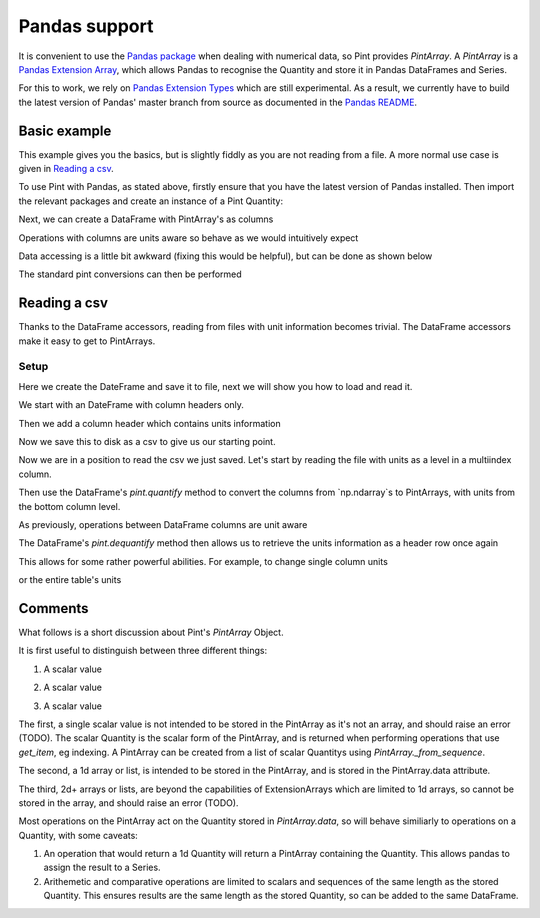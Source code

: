 .. _pandas:

Pandas support
==============

It is convenient to use the `Pandas package`_ when dealing with numerical data, so Pint provides `PintArray`. A `PintArray` is a `Pandas Extension Array`_, which allows Pandas to recognise the Quantity and store it in Pandas DataFrames and Series.

For this to work, we rely on `Pandas Extension Types`_ which are still experimental. As a result, we currently have to build the latest version of Pandas' master branch from source as documented in the `Pandas README`_.

Basic example
-------------

This example gives you the basics, but is slightly fiddly as you are not reading from a file. A more normal use case is given in `Reading a csv`_.

To use Pint with Pandas, as stated above, firstly ensure that you have the latest version of Pandas installed. Then import the relevant packages and create an instance of a Pint Quantity:

.. doctest::

   >>> import pandas as pd
   >>> import numpy as np
   >>> import pint
   >>> from pint.pandas_interface import PintArray

   >>> ureg = pint.UnitRegistry()
   >>> Q_ = ureg.Quantity

.. testsetup:: *

   import pandas as pd
   import numpy as np
   import pint
   from pint.pandas_interface import PintArray

   ureg = pint.UnitRegistry()
   Q_ = ureg.Quantity

Next, we can create a DataFrame with PintArray's as columns

.. doctest::

   >>> torque = PintArray(Q_([1, 2, 2, 3], "lbf ft"))
   >>> angular_velocity = PintArray(Q_([1000, 2000, 2000, 3000], "rpm"))
   >>> df = pd.DataFrame({"torque": torque, "angular_velocity": angular_velocity})
   >>> print(df)
                       torque             angular_velocity
   0  1 foot * force_pound  1000 revolutions_per_minute
   1  2 foot * force_pound  2000 revolutions_per_minute
   2  2 foot * force_pound  2000 revolutions_per_minute
   3  3 foot * force_pound  3000 revolutions_per_minute

Operations with columns are units aware so behave as we would intuitively expect

.. doctest::

   >>> df['power'] = df['torque'] * df['angular_velocity']
   >>> print(df)
                    torque             angular_velocity  \
   0  1 foot * force_pound  1000 revolutions_per_minute
   1  2 foot * force_pound  2000 revolutions_per_minute
   2  2 foot * force_pound  2000 revolutions_per_minute
   3  3 foot * force_pound  3000 revolutions_per_minute

                                                 power
   0  1000 foot * force_pound * revolutions_per_minute
   1  4000 foot * force_pound * revolutions_per_minute
   2  4000 foot * force_pound * revolutions_per_minute
   3  9000 foot * force_pound * revolutions_per_minute

Data accessing is a little bit awkward (fixing this would be helpful), but can be done as shown below

.. doctest::

   >>> print(df.power.values.data)
   [1000 4000 4000 9000] foot * force_pound * revolutions_per_minute
   >>> print(df.torque.values.data)
   [1 2 2 3] foot * force_pound
   >>> print(df.angular_velocity.values.data)
   [1000 2000 2000 3000] revolutions_per_minute

The standard pint conversions can then be performed

.. doctest::

   >>> print(df.power.values.data.to("kW"))
   [0.14198092 0.56792369 0.56792369 1.27782831] kilowatt

Reading a csv
-------------

Thanks to the DataFrame accessors, reading from files with unit information becomes trivial. The DataFrame accessors make it easy to get to PintArrays.

Setup
~~~~~

Here we create the DateFrame and save it to file, next we will show you how to load and read it.

We start with an DateFrame with column headers only.

.. doctest::

   >>> speed = [1000, 1100, 1200, 1200]
   >>> mech_power = [np.nan, np.nan, np.nan, np.nan]
   >>> torque = [10, 10, 10, 10]
   >>> rail_pressure = [1000, 1000000000000, 1000, 1000]
   >>> fuel_flow_rate = [10, 10, 10, 10]
   >>> fluid_power = [np.nan, np.nan, np.nan, np.nan]
   >>> df_init = pd.DataFrame({"speed": speed, "mech power": mech_power, "torque": torque, "rail pressure": rail_pressure, "fuel flow rate": fuel_flow_rate, "fluid power": fluid_power,})
   >>> print(df_init)
      speed  mech power  torque  rail pressure  fuel flow rate  fluid power
   0   1000         NaN      10           1000              10          NaN
   1   1100         NaN      10  1000000000000              10          NaN
   2   1200         NaN      10           1000              10          NaN
   3   1200         NaN      10           1000              10          NaN

Then we add a column header which contains units information

.. doctest::

   >>> units = ["rpm", "kW", "N m", "bar", "l/min", "kW"]
   >>> df_to_save = df_init.copy()
   >>> df_to_save.columns = pd.MultiIndex.from_arrays([df_init.columns, units])
   >>> print(df_to_save)
     speed mech power torque  rail pressure fuel flow rate fluid power
       rpm         kW    N m            bar          l/min          kW
   0  1000        NaN     10           1000             10         NaN
   1  1100        NaN     10  1000000000000             10         NaN
   2  1200        NaN     10           1000             10         NaN
   3  1200        NaN     10           1000             10         NaN

Now we save this to disk as a csv to give us our starting point.

.. doctest::

   >>> test_csv_name = "pandas_test.csv"
   >>> df_to_save.to_csv(test_csv_name, index=False)

Now we are in a position to read the csv we just saved. Let's start by reading the file with units as a level in a multiindex column.

.. doctest::

   >>> df = pd.read_csv(test_csv_name, header=[0,1])
   >>> print(df)
     speed mech power torque  rail pressure fuel flow rate fluid power
       rpm         kW    N m            bar          l/min          kW
   0  1000        NaN     10           1000             10         NaN
   1  1100        NaN     10  1000000000000             10         NaN
   2  1200        NaN     10           1000             10         NaN
   3  1200        NaN     10           1000             10         NaN

Then use the DataFrame's `pint.quantify` method to convert the columns from `np.ndarray`s to PintArrays, with units from the bottom column level.

.. doctest::

   >>> df_ = df.pint.quantify(ureg, level=-1)
   >>> print(df_)
   0  1000.0 revolutions_per_minute  nan kilowatt  10.0 meter * newton
   1  1100.0 revolutions_per_minute  nan kilowatt  10.0 meter * newton
   2  1200.0 revolutions_per_minute  nan kilowatt  10.0 meter * newton
   3  1200.0 revolutions_per_minute  nan kilowatt  10.0 meter * newton

            rail pressure       fuel flow rate   fluid power
   0           1000.0 bar  10.0 liter / minute  nan kilowatt
   1  1000000000000.0 bar  10.0 liter / minute  nan kilowatt
   2           1000.0 bar  10.0 liter / minute  nan kilowatt
   3           1000.0 bar  10.0 liter / minute  nan kilowatt

As previously, operations between DataFrame columns are unit aware

.. doctest::

   >>> df_['mech power'] = df_.speed*df_.torque
   >>> df_['fluid power'] = df_['fuel flow rate'] * df_['rail pressure']
   >>> print(df_)

                              speed  \
   0  1000.0 revolutions_per_minute
   1  1100.0 revolutions_per_minute
   2  1200.0 revolutions_per_minute
   3  1200.0 revolutions_per_minute

                                           mech power               torque  \
   0  10000.0 meter * newton * revolutions_per_minute  10.0 meter * newton
   1  11000.0 meter * newton * revolutions_per_minute  10.0 meter * newton
   2  12000.0 meter * newton * revolutions_per_minute  10.0 meter * newton
   3  12000.0 meter * newton * revolutions_per_minute  10.0 meter * newton

            rail pressure       fuel flow rate  \
   0           1000.0 bar  10.0 liter / minute
   1  1000000000000.0 bar  10.0 liter / minute
   2           1000.0 bar  10.0 liter / minute
   3           1000.0 bar  10.0 liter / minute

                                fluid power
   0           10000.0 bar * liter / minute
   1  10000000000000.0 bar * liter / minute
   2           10000.0 bar * liter / minute
   3           10000.0 bar * liter / minute

The DataFrame's `pint.dequantify` method then allows us to retrieve the units information as a header row once again

.. doctest::

   >>> print(df_.pint.dequantify())

                      speed                              mech power  \
     revolutions_per_minute meter * newton * revolutions_per_minute
   0                 1000.0                                 10000.0
   1                 1100.0                                 11000.0
   2                 1200.0                                 12000.0
   3                 1200.0                                 12000.0

             torque rail pressure fuel flow rate          fluid power
     meter * newton           bar liter / minute bar * liter / minute
   0           10.0  1.000000e+03           10.0         1.000000e+04
   1           10.0  1.000000e+12           10.0         1.000000e+13
   2           10.0  1.000000e+03           10.0         1.000000e+04
   3           10.0  1.000000e+03           10.0         1.000000e+04


This allows for some rather powerful abilities. For example, to change single column units

.. doctest::

   >>> df_['fluid power'] = df_['fluid power'].pint.to("kW")
   >>> df_['mech power'] = df_['mech power'].pint.to("kW")
   >>> print(df_.pint.dequantify())

                      speed mech power         torque rail pressure  \
     revolutions_per_minute   kilowatt meter * newton           bar
   0                 1000.0   1.047198           10.0  1.000000e+03
   1                 1100.0   1.151917           10.0  1.000000e+12
   2                 1200.0   1.256637           10.0  1.000000e+03
   3                 1200.0   1.256637           10.0  1.000000e+03

     fuel flow rate   fluid power
     liter / minute      kilowatt
   0           10.0  1.666667e+01
   1           10.0  1.666667e+10
   2           10.0  1.666667e+01
   3           10.0  1.666667e+01


or the entire table's units

.. doctest::

   >>> print(df_.pint.to_base_units().pint.dequantify())

               speed                          mech power  \
     radian / second kilogram * meter ** 2 / second ** 3
   0      104.719755                         1047.197551
   1      115.191731                         1151.917306
   2      125.663706                         1256.637061
   3      125.663706                         1256.637061

                                  torque                  rail pressure  \
     kilogram * meter ** 2 / second ** 2 kilogram / meter / second ** 2
   0                                10.0                   1.000000e+08
   1                                10.0                   1.000000e+17
   2                                10.0                   1.000000e+08
   3                                10.0                   1.000000e+08

          fuel flow rate                         fluid power
     meter ** 3 / second kilogram * meter ** 2 / second ** 3
   0            0.000167                        1.666667e+04
   1            0.000167                        1.666667e+13
   2            0.000167                        1.666667e+04
   3            0.000167                        1.666667e+04


Comments
--------

What follows is a short discussion about Pint's `PintArray` Object.

It is first useful to distinguish between three different things:

1. A scalar value

.. doctest::

   >>> print(Q_(123,"m"))
   123 meter

2. A scalar value

.. doctest::

   >>> print(Q_([1, 2, 3], "m"))
   [1 2 3] meter

3. A scalar value

.. doctest::

   >>> print(Q_([[1, 2], [3, 4]], "m"))
   [[1 2] [3 4]] meter


The first, a single scalar value is not intended to be stored in the PintArray as it's not an array, and should raise an error (TODO). The scalar Quantity is the scalar form of the PintArray, and is returned when performing operations that use `get_item`, eg indexing. A PintArray can be created from a list of scalar Quantitys using `PintArray._from_sequence`.

The second, a 1d array or list, is intended to be stored in the PintArray, and is stored in the PintArray.data attribute.

The third, 2d+ arrays or lists, are beyond the capabilities of ExtensionArrays which are limited to 1d arrays, so cannot be stored in the array, and should raise an error (TODO).

Most operations on the PintArray act on the Quantity stored in `PintArray.data`, so will behave similiarly to operations on a Quantity, with some caveats:

1. An operation that would return a 1d Quantity will return a PintArray containing the Quantity. This allows pandas to assign the result to a Series.
2. Arithemetic and comparative operations are limited to scalars and sequences of the same length as the stored Quantity. This ensures results are the same length as the stored Quantity, so can be added to the same DataFrame.




.. _`Pandas package`: https://pandas.pydata.org/pandas-docs/stable/index.html
.. _`Pandas Dataframes`: https://pandas.pydata.org/pandas-docs/stable/generated/pandas.DataFrame.html
.. _`Pandas Extension Array`: https://pandas.pydata.org/pandas-docs/stable/extending.html#extensionarray
.. _`Pandas Extension Types`: https://pandas.pydata.org/pandas-docs/stable/extending.html#extension-types
.. _`Pandas README`: https://github.com/pandas-dev/pandas/blob/master/README.md

